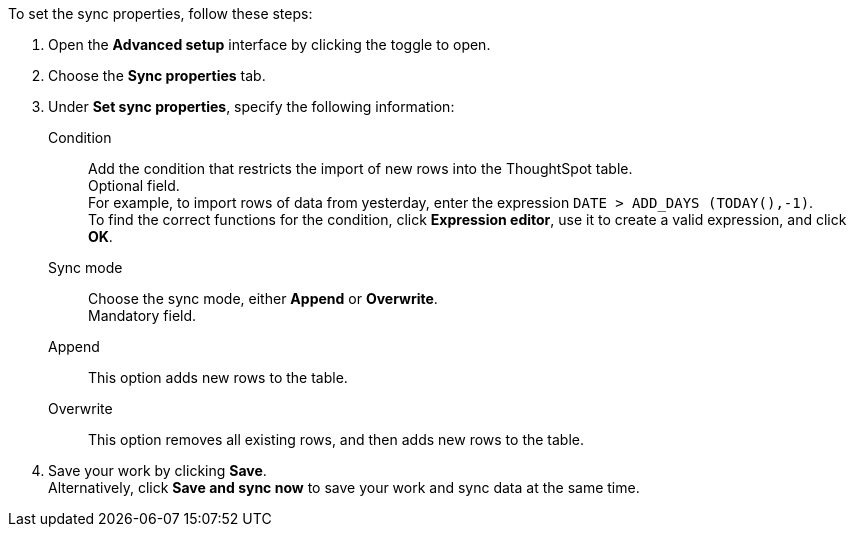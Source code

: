 To set the sync properties, follow these steps:

. Open the *Advanced setup* interface by clicking the toggle to open.
. Choose the *Sync properties* tab.
. Under *Set sync properties*, specify the following information:
[#set-sync-properties-condition]
Condition::
Add the condition that restricts the import of new rows into the ThoughtSpot table. +
Optional field. +
For example, to import rows of data from yesterday, enter the expression `DATE > ADD_DAYS (TODAY(),-1)`. +
To find the correct functions for the condition, click *Expression editor*, use it to create a valid expression, and click *OK*.
[#set-sync-properties-mode]
Sync mode::
Choose the sync mode, either *Append* or *Overwrite*. +
Mandatory field.
[#append]
Append::
This option adds new rows to the table.
[#overwrite]
Overwrite::
This option removes all existing rows, and then adds new rows to the table.
. Save your work by clicking *Save*. +
Alternatively, click *Save and sync now* to save your work and sync data at the same time.
